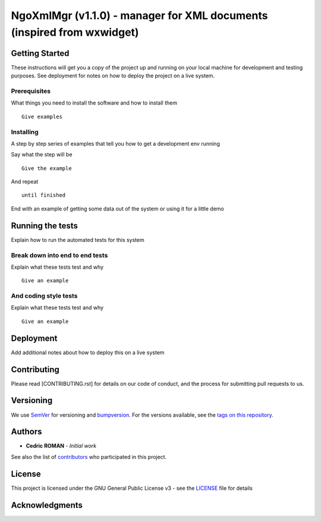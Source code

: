 NgoXmlMgr (v1.1.0) - manager for XML documents (inspired from wxwidget)
======================================================================



Getting Started
---------------

These instructions will get you a copy of the project up and running on
your local machine for development and testing purposes. See deployment
for notes on how to deploy the project on a live system.

Prerequisites
~~~~~~~~~~~~~

What things you need to install the software and how to install them

::

    Give examples

Installing
~~~~~~~~~~

A step by step series of examples that tell you how to get a development
env running

Say what the step will be

::

    Give the example

And repeat

::

    until finished

End with an example of getting some data out of the system or using it
for a little demo

Running the tests
-----------------

Explain how to run the automated tests for this system

Break down into end to end tests
~~~~~~~~~~~~~~~~~~~~~~~~~~~~~~~~

Explain what these tests test and why

::

    Give an example

And coding style tests
~~~~~~~~~~~~~~~~~~~~~~

Explain what these tests test and why

::

    Give an example

Deployment
----------

Add additional notes about how to deploy this on a live system

Contributing
------------

Please read [CONTRIBUTING.rst] for details on our code of conduct, and
the process for submitting pull requests to us.

Versioning
----------

We use `SemVer <http://semver.org/>`__ for versioning and `bumpversion 
<https://asciinema.org/a/3828>`__. For the versions available, see the `tags on this
repository <https://github.com/numengo/cpp-dll-ngoxmlmgr/tags>`__.

Authors
-------

-  **Cedric ROMAN** - *Initial work*

See also the list of
`contributors <https://github.com/numengo/cpp-dll-ngoxmlmgr/contributors>`__
who participated in this project.

License
-------

This project is licensed under the GNU General Public License v3 - see the
`LICENSE <LICENSE>`__ file for details

Acknowledgments
---------------

